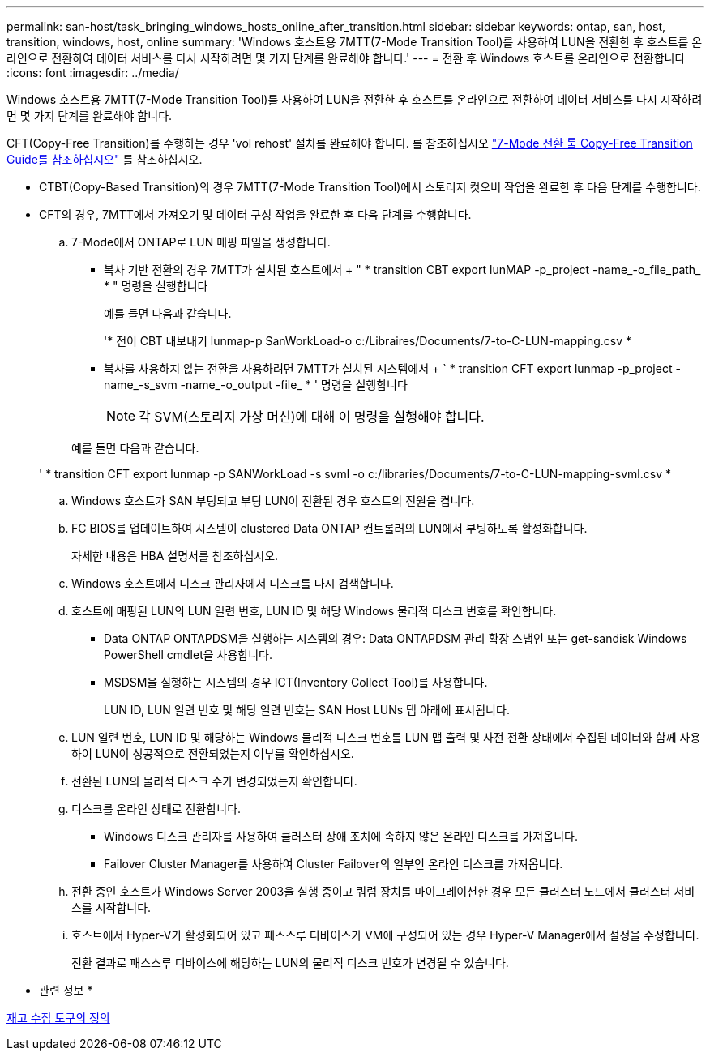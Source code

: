 ---
permalink: san-host/task_bringing_windows_hosts_online_after_transition.html 
sidebar: sidebar 
keywords: ontap, san, host, transition, windows, host, online 
summary: 'Windows 호스트용 7MTT(7-Mode Transition Tool)를 사용하여 LUN을 전환한 후 호스트를 온라인으로 전환하여 데이터 서비스를 다시 시작하려면 몇 가지 단계를 완료해야 합니다.' 
---
= 전환 후 Windows 호스트를 온라인으로 전환합니다
:icons: font
:imagesdir: ../media/


[role="lead"]
Windows 호스트용 7MTT(7-Mode Transition Tool)를 사용하여 LUN을 전환한 후 호스트를 온라인으로 전환하여 데이터 서비스를 다시 시작하려면 몇 가지 단계를 완료해야 합니다.

CFT(Copy-Free Transition)를 수행하는 경우 'vol rehost' 절차를 완료해야 합니다. 를 참조하십시오 link:https://docs.netapp.com/us-en/ontap-7mode-transition/copy-free/index.html["7-Mode 전환 툴 Copy-Free Transition Guide를 참조하십시오"] 를 참조하십시오.

* CTBT(Copy-Based Transition)의 경우 7MTT(7-Mode Transition Tool)에서 스토리지 컷오버 작업을 완료한 후 다음 단계를 수행합니다.
* CFT의 경우, 7MTT에서 가져오기 및 데이터 구성 작업을 완료한 후 다음 단계를 수행합니다.
+
.. 7-Mode에서 ONTAP로 LUN 매핑 파일을 생성합니다.
+
*** 복사 기반 전환의 경우 7MTT가 설치된 호스트에서 + " * transition CBT export lunMAP -p_project -name_-o_file_path_ * " 명령을 실행합니다
+
예를 들면 다음과 같습니다.

+
'* 전이 CBT 내보내기 lunmap-p SanWorkLoad-o c:/Libraires/Documents/7-to-C-LUN-mapping.csv *

*** 복사를 사용하지 않는 전환을 사용하려면 7MTT가 설치된 시스템에서 + ` * transition CFT export lunmap -p_project -name_-s_svm -name_-o_output -file_ * ' 명령을 실행합니다
+

NOTE: 각 SVM(스토리지 가상 머신)에 대해 이 명령을 실행해야 합니다.

+
예를 들면 다음과 같습니다.

+
' * transition CFT export lunmap -p SANWorkLoad -s svml -o c:/libraries/Documents/7-to-C-LUN-mapping-svml.csv *



.. Windows 호스트가 SAN 부팅되고 부팅 LUN이 전환된 경우 호스트의 전원을 켭니다.
.. FC BIOS를 업데이트하여 시스템이 clustered Data ONTAP 컨트롤러의 LUN에서 부팅하도록 활성화합니다.
+
자세한 내용은 HBA 설명서를 참조하십시오.

.. Windows 호스트에서 디스크 관리자에서 디스크를 다시 검색합니다.
.. 호스트에 매핑된 LUN의 LUN 일련 번호, LUN ID 및 해당 Windows 물리적 디스크 번호를 확인합니다.
+
*** Data ONTAP ONTAPDSM을 실행하는 시스템의 경우: Data ONTAPDSM 관리 확장 스냅인 또는 get-sandisk Windows PowerShell cmdlet을 사용합니다.
*** MSDSM을 실행하는 시스템의 경우 ICT(Inventory Collect Tool)를 사용합니다.
+
LUN ID, LUN 일련 번호 및 해당 일련 번호는 SAN Host LUNs 탭 아래에 표시됩니다.



.. LUN 일련 번호, LUN ID 및 해당하는 Windows 물리적 디스크 번호를 LUN 맵 출력 및 사전 전환 상태에서 수집된 데이터와 함께 사용하여 LUN이 성공적으로 전환되었는지 여부를 확인하십시오.
.. 전환된 LUN의 물리적 디스크 수가 변경되었는지 확인합니다.
.. 디스크를 온라인 상태로 전환합니다.
+
*** Windows 디스크 관리자를 사용하여 클러스터 장애 조치에 속하지 않은 온라인 디스크를 가져옵니다.
*** Failover Cluster Manager를 사용하여 Cluster Failover의 일부인 온라인 디스크를 가져옵니다.


.. 전환 중인 호스트가 Windows Server 2003을 실행 중이고 쿼럼 장치를 마이그레이션한 경우 모든 클러스터 노드에서 클러스터 서비스를 시작합니다.
.. 호스트에서 Hyper-V가 활성화되어 있고 패스스루 디바이스가 VM에 구성되어 있는 경우 Hyper-V Manager에서 설정을 수정합니다.
+
전환 결과로 패스스루 디바이스에 해당하는 LUN의 물리적 디스크 번호가 변경될 수 있습니다.





* 관련 정보 *

xref:concept_what_the_inventory_collect_tool_is.adoc[재고 수집 도구의 정의]
